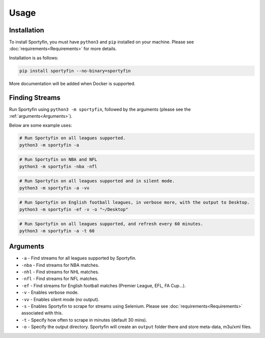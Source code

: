Usage
=====

.. _installation:

Installation
------------

To install Sportyfin, you must have ``python3`` and ``pip`` installed on
your machine. Please see :doc:`requirements<Requirements>` for more details.

Installation is as follows:

.. code:: console

   pip install sportyfin --no-binary=sportyfin

More documentation will be added when Docker is supported.

Finding Streams
----------------

Run Sportyfin using ``python3 -m sportyfin``, followed by the arguments
(please see the :ref:`arguments<Arguments>`).

Below are some example uses:

.. code:: console

   # Run Sportyfin on all leagues supported.
   python3 -m sportyfin -a

.. code:: console

   # Run Sportyfin on NBA and NFL
   python3 -m sportyfin -nba -nfl

.. code:: console

   # Run Sportyfin on all leagues supported and in silent mode.
   python3 -m sportyfin -a -vv

.. code:: console

   # Run Sportyfin on English football leagues, in verbose more, with the output to Desktop.
   python3 -m sportyfin -ef -v -o "~/Desktop"

.. code:: console

   # Run Sportyfin on all leagues supported, and refresh every 60 minutes.
   python3 -m sportyfin -a -t 60

Arguments
------------
-  ``-a`` - Find streams for all leagues supported by Sportyfin.
-  ``-nba`` - Find streams for NBA matches.
-  ``-nhl`` - Find streams for NHL matches.
-  ``-nfl`` - Find streams for NFL matches.
-  ``-ef`` - Find streams for English football matches (Premier League,
   EFL, FA Cup…).
-  ``-v`` - Enables verbose mode.
-  ``-vv`` - Enables silent mode (no output).
-  ``-s`` - Enables Sportyfin to scrape for streams using Selenium.
   Please see :doc:`requirements<Requirements>` associated with this.
-  ``-t`` - Specify how often to scrape in minutes (default 30 mins).
-  ``-o`` - Specify the output directory. Sportyfin will create an ``output`` folder there and store meta-data, m3u/xml files.
